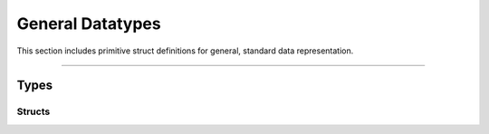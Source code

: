 General Datatypes
=================

This section includes primitive struct definitions for general, standard data representation.


*****


Types
-----


Structs
^^^^^^^

.. doxygenstruct:: TL_Version_t
    :members:
